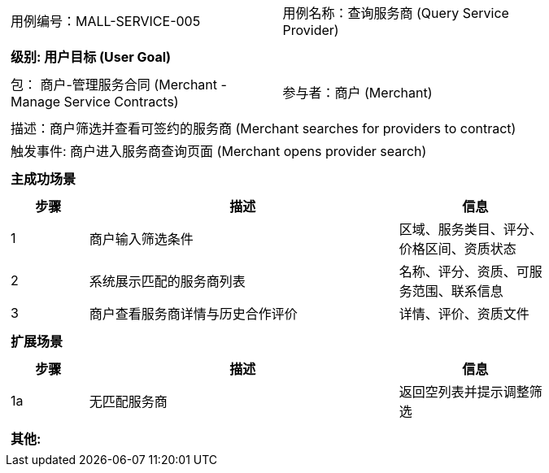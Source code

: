 ﻿[cols="1a"]
|===

|
[frame="none"]
[cols="1,1"]
!===
! 用例编号：MALL-SERVICE-005
! 用例名称：查询服务商 (Query Service Provider)
!===

|
[frame="none"]
[cols="1", options="header"]
!===
! 级别: 用户目标 (User Goal)
!===

|
[frame="none"]
[cols="2"]
!===
! 包： 商户-管理服务合同 (Merchant - Manage Service Contracts)
! 参与者：商户 (Merchant)
!===

|
[frame="none"]
[cols="1"]
!===
! 描述：商户筛选并查看可签约的服务商 (Merchant searches for providers to contract)
! 触发事件: 商户进入服务商查询页面 (Merchant opens provider search)
!===

|
[frame="none"]
[cols="1", options="header"]
!===
! 主成功场景
!===

|
[frame="none"]
[cols="1,4,2", options="header"]
!===
! 步骤 ! 描述 ! 信息

! 1
! 商户输入筛选条件
! 区域、服务类目、评分、价格区间、资质状态

! 2
! 系统展示匹配的服务商列表
! 名称、评分、资质、可服务范围、联系信息

! 3
! 商户查看服务商详情与历史合作评价
! 详情、评价、资质文件
!===

|
[frame="none"]
[cols="1", options="header"]
!===
! 扩展场景
!===

|
[frame="none"]
[cols="1,4,2", options="header"]
!===
! 步骤 ! 描述 ! 信息

! 1a
! 无匹配服务商
! 返回空列表并提示调整筛选


!===

|
[frame="none"]
[cols="1"]
!===
! 其他:

!===
|===

